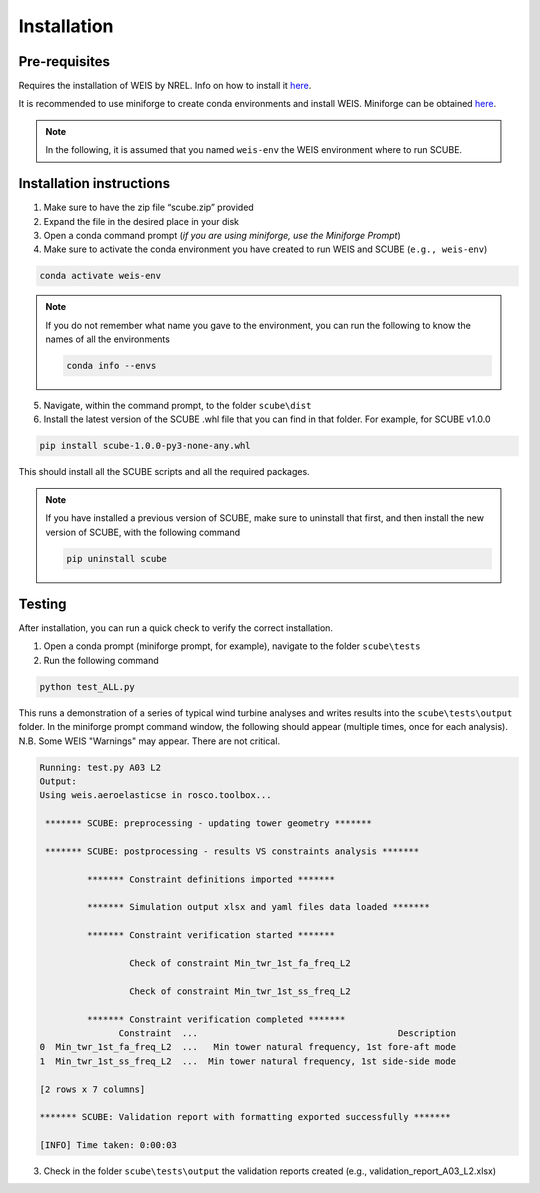 .. _sec_installation:

Installation
============

Pre-requisites
--------------

Requires the installation of WEIS by NREL. Info on how to install it `here <https://weis.readthedocs.io/en/latest/installation.html>`_.

It is recommended to use miniforge to create conda environments and install WEIS. Miniforge can be obtained `here <https://github.com/conda-forge/miniforge>`_.

.. note::
   
   In the following, it is assumed that you named ``weis-env`` the WEIS environment where to run SCUBE.

Installation instructions
-------------------------

1. Make sure to have the zip file “scube.zip” provided
2. Expand the file in the desired place in your disk
3. Open a conda command prompt (*if you are using miniforge, use the Miniforge Prompt*)
4. Make sure to activate the conda environment you have created to run WEIS and SCUBE (``e.g., weis-env``)

.. code:: bash

   conda activate weis-env

.. note::
   If you do not remember what name you gave to the environment, you can run the following to know the names of all the environments

   .. code:: bash

      conda info --envs

5. Navigate, within the command prompt, to the folder ``scube\dist``
6. Install the latest version of the SCUBE .whl file that you can find in that folder. For example, for SCUBE v1.0.0

.. code:: bash

   pip install scube-1.0.0-py3-none-any.whl

This should install all the SCUBE scripts and all the required packages.

.. note::

   If you have installed a previous version of SCUBE, make sure to uninstall that first, and then install the new version of SCUBE, with the following command

   .. code:: bash
   
      pip uninstall scube

Testing
-------
After installation, you can run a quick check to verify the correct installation.

1. Open a conda prompt (miniforge prompt, for example), navigate to the folder ``scube\tests``
2. Run the following command 

.. code:: bash

   python test_ALL.py

This runs a demonstration of a series of typical wind turbine analyses and writes results into the ``scube\tests\output`` folder.
In the miniforge prompt command window, the following should appear (multiple times, once for each analysis).
N.B. Some WEIS "Warnings" may appear. There are not critical.

.. code:: bash

   Running: test.py A03 L2
   Output:
   Using weis.aeroelasticse in rosco.toolbox...
   
    ******* SCUBE: preprocessing - updating tower geometry *******
   
    ******* SCUBE: postprocessing - results VS constraints analysis *******
   
            ******* Constraint definitions imported *******
   
            ******* Simulation output xlsx and yaml files data loaded *******
   
            ******* Constraint verification started *******
   
                    Check of constraint Min_twr_1st_fa_freq_L2
   
                    Check of constraint Min_twr_1st_ss_freq_L2
   
            ******* Constraint verification completed *******
                  Constraint  ...                                      Description
   0  Min_twr_1st_fa_freq_L2  ...   Min tower natural frequency, 1st fore-aft mode
   1  Min_twr_1st_ss_freq_L2  ...  Min tower natural frequency, 1st side-side mode
   
   [2 rows x 7 columns]
   
   ******* SCUBE: Validation report with formatting exported successfully *******
   
   [INFO] Time taken: 0:00:03

3. Check in the folder ``scube\tests\output`` the validation reports created (e.g., validation_report_A03_L2.xlsx)
